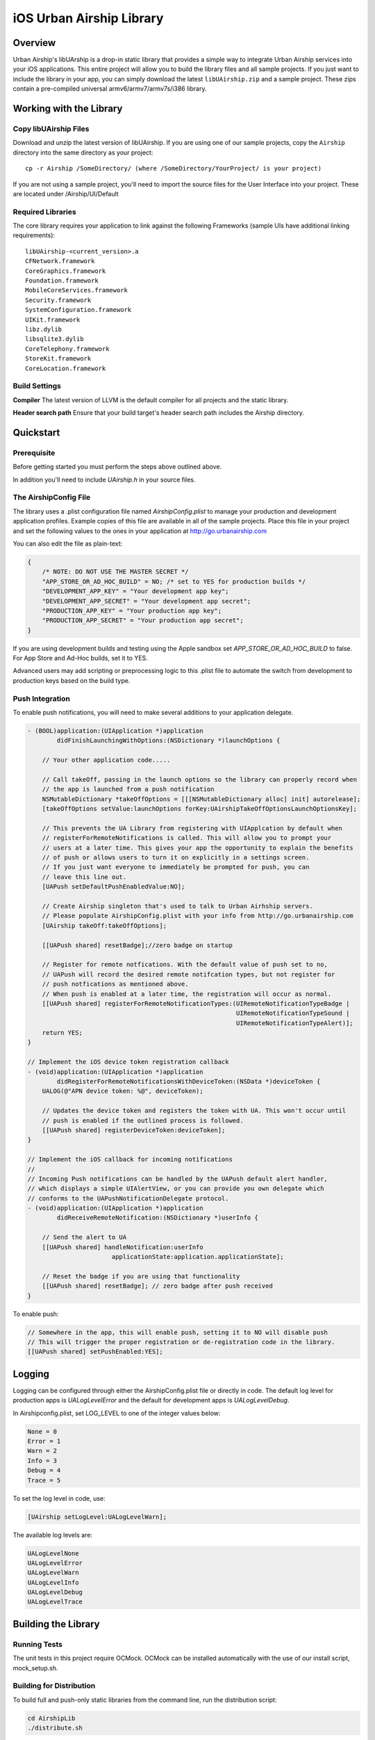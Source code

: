 iOS Urban Airship Library
=========================

Overview
--------

Urban Airship's libUArship is a drop-in static library that provides a simple way to
integrate Urban Airship services into your iOS applications. This entire project will
allow you to build the library files and all sample projects. If you just want to
include the library in your app, you can simply download the latest ``libUAirship.zip``
and a sample project. These zips contain a pre-compiled universal armv6/armv7/armv7s/i386 library.

Working with the Library
------------------------

Copy libUAirship Files
######################

Download and unzip the latest version of libUAirship.  If you are using one of our sample
projects, copy the ``Airship`` directory into the same directory as your project::

    cp -r Airship /SomeDirectory/ (where /SomeDirectory/YourProject/ is your project)

If you are not using a sample project, you'll need to import the source files for the User 
Interface into your project. These are located under /Airship/UI/Default

Required Libraries
##################

The core library requires your application to link against the following Frameworks (sample UIs
have additional linking requirements)::

    libUAirship-<current_version>.a
    CFNetwork.framework
    CoreGraphics.framework
    Foundation.framework
    MobileCoreServices.framework
    Security.framework
    SystemConfiguration.framework
    UIKit.framework
    libz.dylib
    libsqlite3.dylib
    CoreTelephony.framework
    StoreKit.framework
    CoreLocation.framework

Build Settings
##############

**Compiler**
The latest version of LLVM is the default compiler for all projects and the static library.
     
**Header search path**                          
Ensure that your build target's header search path includes the Airship directory.
             
Quickstart
----------

Prerequisite
############

Before getting started you must perform the steps above outlined above.

In addition you'll need to include *UAirship.h* in your source files.

The AirshipConfig File
######################

The library uses a .plist configuration file named `AirshipConfig.plist` to manage your production and development
application profiles. Example copies of this file are available in all of the sample projects. Place this file
in your project and set the following values to the ones in your application at http://go.urbanairship.com

You can also edit the file as plain-text:

.. code:: js

    {
        /* NOTE: DO NOT USE THE MASTER SECRET */
        "APP_STORE_OR_AD_HOC_BUILD" = NO; /* set to YES for production builds */
        "DEVELOPMENT_APP_KEY" = "Your development app key";
        "DEVELOPMENT_APP_SECRET" = "Your development app secret";
        "PRODUCTION_APP_KEY" = "Your production app key";
        "PRODUCTION_APP_SECRET" = "Your production app secret";
    }

If you are using development builds and testing using the Apple sandbox set `APP_STORE_OR_AD_HOC_BUILD` to false. For
App Store and Ad-Hoc builds, set it to YES.

Advanced users may add scripting or preprocessing logic to this .plist file to automate the switch from
development to production keys based on the build type.

Push Integration
################

To enable push notifications, you will need to make several additions to your application delegate.
    
.. code:: obj-c

    - (BOOL)application:(UIApplication *)application 
            didFinishLaunchingWithOptions:(NSDictionary *)launchOptions {
    
        // Your other application code.....
    
        // Call takeOff, passing in the launch options so the library can properly record when
        // the app is launched from a push notification
        NSMutableDictionary *takeOffOptions = [[[NSMutableDictionary alloc] init] autorelease];
        [takeOffOptions setValue:launchOptions forKey:UAirshipTakeOffOptionsLaunchOptionsKey];
        
        // This prevents the UA Library from registering with UIApplcation by default when
        // registerForRemoteNotifications is called. This will allow you to prompt your
        // users at a later time. This gives your app the opportunity to explain the benefits
        // of push or allows users to turn it on explicitly in a settings screen.
        // If you just want everyone to immediately be prompted for push, you can
        // leave this line out.
        [UAPush setDefaultPushEnabledValue:NO];
        
        // Create Airship singleton that's used to talk to Urban Airhship servers.
        // Please populate AirshipConfig.plist with your info from http://go.urbanairship.com
        [UAirship takeOff:takeOffOptions];
    
        [[UAPush shared] resetBadge];//zero badge on startup
        
        // Register for remote notfications. With the default value of push set to no,
        // UAPush will record the desired remote notifcation types, but not register for
        // push notfications as mentioned above.
        // When push is enabled at a later time, the registration will occur as normal.
        [[UAPush shared] registerForRemoteNotificationTypes:(UIRemoteNotificationTypeBadge |
                                                             UIRemoteNotificationTypeSound |
                                                             UIRemoteNotificationTypeAlert)];
        return YES;
    }
    
    // Implement the iOS device token registration callback
    - (void)application:(UIApplication *)application
            didRegisterForRemoteNotificationsWithDeviceToken:(NSData *)deviceToken {
        UALOG(@"APN device token: %@", deviceToken);

        // Updates the device token and registers the token with UA. This won't occur until
        // push is enabled if the outlined process is followed.
        [[UAPush shared] registerDeviceToken:deviceToken];
    }
    
    // Implement the iOS callback for incoming notifications
    //
    // Incoming Push notifications can be handled by the UAPush default alert handler,
    // which displays a simple UIAlertView, or you can provide you own delegate which
    // conforms to the UAPushNotificationDelegate protocol.
    - (void)application:(UIApplication *)application
            didReceiveRemoteNotification:(NSDictionary *)userInfo {

        // Send the alert to UA
        [[UAPush shared] handleNotification:userInfo
                           applicationState:application.applicationState];
        
        // Reset the badge if you are using that functionality
        [[UAPush shared] resetBadge]; // zero badge after push received
    }
    
To enable push:

.. code:: obj-c

    // Somewhere in the app, this will enable push, setting it to NO will disable push
    // This will trigger the proper registration or de-registration code in the library.
    [[UAPush shared] setPushEnabled:YES];

Logging
-------

Logging can be configured through either the AirshipConfig.plist file or directly in code. The
default log level for production apps is `UALogLevelError` and the default for development apps
is `UALogLevelDebug`.

In Airshipconfig.plist, set LOG_LEVEL to one of the integer values below:

.. code:: obj-c

    None = 0
    Error = 1
    Warn = 2
    Info = 3
    Debug = 4
    Trace = 5

To set the log level in code, use:

.. code:: obj-c

    [UAirship setLogLevel:UALogLevelWarn];

The available log levels are:

.. code:: obj-c

    UALogLevelNone
    UALogLevelError
    UALogLevelWarn
    UALogLevelInfo
    UALogLevelDebug
    UALogLevelTrace


Building the Library
--------------------

Running Tests
#############

The unit tests in this project require OCMock. OCMock can be installed automatically
with the use of our install script, mock_setup.sh.

Building for Distribution
#########################

To build full and push-only static libraries from the command line, run the distribution script:

.. code:: bash

    cd AirshipLib
    ./distribute.sh

This will produce static libraries (.a files) in /Airship and a distribution zip file in
/AirshipLib/Release


Xcode 4.5 now supports the armv7s architecture, but armv6 builds are not longer supported.
To build an extra-fat binary that includes the armv6 architecture, set an environment variable pointing
to an Xcode 4.4 app:

.. code:: bash

    export XCODE_4_4_APP=/Applications/Xcode_4_4_1/Xcode.app

Contributing Code
-----------------

We accept pull requests! If you would like to submit a pull request, please fill out and submit a
Code Contribution Agreement (http://urbanairship.com/legal/contribution-agreement/).


Third Party Packages
--------------------

===================  ========  ======================================================
Third party Package  License   Copyright / Creator 
===================  ========  ======================================================
asi-http-request     BSD       Copyright (c) 2007-2010, All-Seeing Interactive.
fmdb                 MIT       Copyright (c) 2008 Flying Meat Inc. gus@flyingmeat.com
SBJSON               MIT       Copyright (C) 2007-2010 Stig Brautaset.
Base64               BSD       Copyright 2009-2010 Matt Gallagher.
ZipFile-OC           BSD       Copyright (C) 1998-2005 Gilles Vollant.
Reachability         BSD       Copyright (C) 2010 Apple Inc.
MTPopupWindow        MIT       Copyright 2011 Marin Todorov
JRSwizzle            MIT       Copyright 2012 Jonathan Rentzsch
===================  ========  ======================================================
